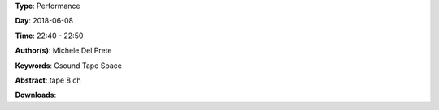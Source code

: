 .. title: Spycher
.. slug: 48
.. date: 
.. tags: Csound Tape Space
.. category: Performance
.. link: 
.. description: 
.. type: text

**Type**: Performance

**Day**: 2018-06-08

**Time**: 22:40 - 22:50

**Author(s)**: Michele Del Prete

**Keywords**: Csound Tape Space

**Abstract**: 
tape 8 ch

**Downloads**: 
